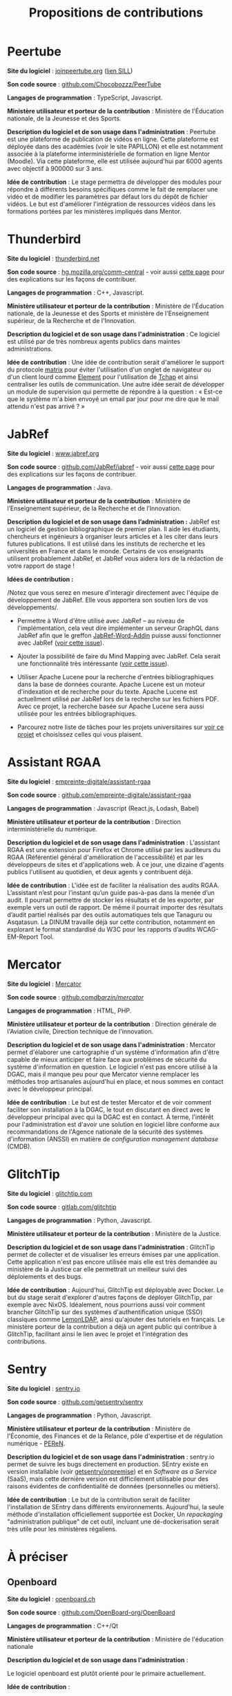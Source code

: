 #+title: Propositions de contributions

* Peertube

*Site du logiciel* : [[https://joinpeertube.org/][joinpeertube.org]] ([[https://sill.etalab.gouv.fr/fr/software?id=197][lien SILL]])

*Son code source* : [[https://github.com/Chocobozzz/PeerTube][github.com/Chocobozzz/PeerTube]]

*Langages de programmation* : TypeScript, Javascript.

#+markdown: [<img src="images/peertube.png" height="300">](images/peertube.png)

*Ministère utilisateur et porteur de la contribution* : Ministère de
l'Éducation nationale, de la Jeunesse et des Sports.

*Description du logiciel et de son usage dans l'administration* :
Peertube est une plateforme de publication de vidéos en ligne.  Cette
plateforme est déployée dans des académies (voir le site PAPILLON) et
elle est notamment associée à la plateforme interministérielle de
formation en ligne Mentor (Moodle).  Via cette plateforme, elle est
utilisée aujourd'hui par 6000 agents avec objectif à 900000 sur 3 ans.

*Idée de contribution* : Le stage permettra de développer des modules
pour répondre à différents besoins spécifiques comme le fait de
remplacer une vidéo et de modifier les paramètres par défaut lors du
dépôt de fichier vidéos.  Le but est d'améliorer l'intégration de
ressources vidéos dans les formations portées par les ministères
impliqués dans Mentor.

* Thunderbird

*Site du logiciel* : [[https://www.thunderbird.net/fr/][thunderbird.net]]

*Son code source* : [[https://hg.mozilla.org/comm-central/][hg.mozilla.org/comm-central]] - voir aussi [[https://www.thunderbird.net/en-US/get-involved/][cette page]]
pour des explications sur les façons de contribuer.

*Langages de programmation* : C++, Javascript.

#+markdown: [<img src="images/thunderbird.png" height="300">](images/peertube.png)

*Ministère utilisateur et porteur de la contribution* : Ministère de
l'Éducation nationale, de la Jeunesse et des Sports et ministère de
l'Enseignement supérieur, de la Recherche et de l'Innovation.

*Description du logiciel et de son usage dans l'administration* : Ce
logiciel est utilisé par de très nombreux agents publics dans maintes
administrations.  

*Idée de contribution* : Une idée de contribution serait d'améliorer le
support du protocole [[https://matrix.org/][matrix]] pour éviter l'utilisation d'un onglet de
navigateur ou d'un client lourd comme [[https://element.io/][Element]] pour l'utilisation de
[[https://www.tchap.gouv.fr/][Tchap]] et ainsi centraliser les outils de communication.  Une autre
idée serait de développer un module de supervision qui permette de
répondre à la question : « Est-ce que le système m'a bien envoyé un
email par jour pour me dire que le mail attendu n'est pas arrivé ? »

* JabRef

*Site du logiciel* : [[https://www.jabref.org][www.jabref.org]]

*Son code source* : [[https://github.com/JabRef/jabref][github.com/JabRef/jabref]] - voir aussi [[https://devdocs.jabref.org/contributing][cette page]]
pour des explications sur les façons de contribuer.

*Langages de programmation* : Java.

#+markdown: [<img src="images/jabref.png" height="300">](images/peertube.png)

*Ministère utilisateur et porteur de la contribution* : Ministère de
l’Enseignement supérieur, de la Recherche et de l’Innovation.
 
*Description du logiciel et de son usage dans l’administration :* JabRef
est un logiciel de gestion bibliographique de premier plan. Il aide
les étudiants, chercheurs et ingénieurs à organiser leurs articles et
à les citer dans leurs futures publications. Il est utilisé dans les
instituts de recherche et les universités en France et dans le
monde. Certains de vos enseignants utilisent probablement JabRef, et
JabRef vous aidera lors de la rédaction de votre rapport de stage !

*Idées de contribution :*

/Notez que vous serez en mesure d'interagir directement avec l'équipe
de développement de JabRef. Elle vous apportera son soutien lors de
vos développements/.

- Permettre à Word d'être utilisé avec JabRef -- au niveau de
  l'implémentation, cela veut dire implémenter un serveur GraphQL dans
  JabRef afin que le greffon [[https://github.com/JabRef/JabRef-Word-Addin][JabRef-Word-Addin]] puisse aussi
  fonctionner avec JabRef ([[https://github.com/JabRef/jabref/issues/6904][voir cette issue]]).

- Ajouter la possibilité de faire du Mind Mapping avec JabRef. Cela
  serait une fonctionnalité très intéressante ([[https://github.com/koppor/jabref/issues/433][voir cette issue]]).

- Utiliser Apache Lucene pour la recherche d'entrées bibliographiques
  dans la base de données courante. Apache Lucene est un moteur
  d'indexation et de recherche pour du texte. Apache Lucene est
  actuellment utilisé par JabRef lors de la recherche sur les fichiers
  PDF. Avec ce projet, la recherche basée sur Apache Lucene sera aussi
  utilisée pour les entrées bibliographiques.

- Parcourez notre liste de tâches pour les projets universitaires sur
  [[https://github.com/JabRef/jabref/projects/9][voir ce projet]] et choisissez celles qui vous plaisent.

* Assistant RGAA

*Site du logiciel* : [[https://github.com/empreinte-digitale/assistant-rgaa][empreinte-digitale/assistant-rgaa]]

*Son code source* : [[https://github.com/empreinte-digitale/assistant-rgaa][github.com/empreinte-digitale/assistant-rgaa]]

*Langages de programmation* : Javascript (React.js, Lodash, Babel)

*Ministère utilisateur et porteur de la contribution* : Direction
interministérielle du numérique.

*Description du logiciel et de son usage dans l'administration* :
L'assistant RGAA est une extension pour Firefox et Chrome utilisé par
les auditeurs du RGAA (Référentiel général d'amélioration de
l'accessibilité) et par les développeurs de sites et d'applications
web.  À ce jour, une dizaine d'agents publics l'utilisent au
quotidien, et deux agents y contribuent déjà.

*Idée de contribution* : L'idée est de faciliter la réalisation des
audits RGAA.  L’assistant n’est pour l’instant qu’un guide pas-à-pas
dans la menée d’un audit. Il pourrait permettre de stocker les
résultats et de les exporter, par exemple vers un outil de rapport.
De même il pourrait importer des résultats d’audit partiel réalisés
par des outils automatiques tels que Tanaguru ou Asqatasun.  La DINUM
travaille déjà sur cette contribution, notamment en explorant le
format standardisé du W3C pour les rapports d’audits WCAG-EM-Report
Tool.

* Mercator

*Site du logiciel* : [[https://github.com/dbarzin/mercator][Mercator]]

*Son code source* : [[https://github.com/dbarzin/mercator][github.com/dbarzin/mercator/]]

*Langages de programmation* : HTML, PHP.

#+markdown: [<img src="images/mercator.png" height="300">](images/peertube.png)

*Ministère utilisateur et porteur de la contribution* : Direction
générale de l'Aviation civile, Direction technique de l'innovation.

*Description du logiciel et de son usage dans l'administration* :
Mercator permet d'élaborer une cartographie d'un système d'information
afin d'être capable de mieux anticiper et faire face aux problèmes de
sécurité du système d'information en question.  Le logiciel n'est pas
encore utilisé à la DGAC, mais il manque peu pour que Mercator vienne
remplacer les méthodes trop artisanales aujourd'hui en place, et nous
sommes en contact avec le développeur principal.

*Idée de contribution* : Le but est de tester Mercator et de voir
comment faciliter son installation à la DGAC, le tout en discutant en
direct avec le développeur principal avec qui la DGAC est en contact.
À terme, l'intérêt pour l'administration est d'avoir une solution en
logiciel libre conforme aux recommandations de l'Agence nationale de
la sécurité des systèmes d'information (ANSSI) en matière de
/configuration management database/ (CMDB).

* GlitchTip

*Site du logiciel* : [[https://glitchtip.com/][glitchtip.com]]

*Son code source* : [[https://gitlab.com/glitchtip][gitlab.com/glitchtip]]

*Langages de programmation* : Python, Javascript.

#+markdown: [<img src="images/glitchtip.webp" height="300">](images/peertube.png)

*Ministère utilisateur et porteur de la contribution* : Ministère de la
Justice.

*Description du logiciel et de son usage dans l'administration* :
GlitchTip permet de collecter et de visualiser les erreurs émises par
une application.  Cette application n'est pas encore utilisée mais
elle est très demandée au ministère de la Justice car elle permettrait
un meilleur suivi des déploiements et des bugs.

*Idée de contribution* : Aujourd'hui, GlitchTip est déployable avec
Docker.  Le but du stage serait d'explorer d'autres façons de déployer
GlitchTip, par exemple avec NixOS.  Idéalement, nous pourrions aussi
voir comment brancher GlitchTip sur des systèmes d'authentification unique (SSO) classiques comme
[[https://lemonldap-ng.org/welcome/][LemonLDAP]], ainsi qu'ajouter des tutoriels en français.  Le ministère
porteur de la contribution a déjà un agent public qui contribue à
GlitchTip, facilitant ainsi le lien avec le projet et l'intégration
des contributions.

* Sentry

*Site du logiciel* : [[https://sentry.io][sentry.io]]

*Son code source* : [[https://github.com/getsentry/sentry][github.com/getsentry/sentry]]

*Langages de programmation* : Python, Javascript.

#+markdown: [<img src="images/sentry.webp" height="300">](images/peertube.png)

*Ministère utilisateur et porteur de la contribution* : Ministère de
l'Économie, des Finances et de la Relance, pôle d'expertise et de
régulation numérique - [[https://www.peren.gouv.fr/][PEReN]].

*Description du logiciel et de son usage dans l'administration* :
sentry.io permet de suivre les bugs directement en production.  SEntry
existe en version installable (voir [[https://github.com/getsentry/onpremise][getsentry/onpremise]]) et en
/Software as a Service/ (SaaS), mais cette dernière version est
difficilement utilisable pour des raisons évidentes de confidentialité
de données (personnelles ou métiers). 

*Idée de contribution* : Le but de la contribution serait de faciliter
l'installation de SEntry dans différents environnements.  Aujourd'hui,
la seule méthode d'installation officiellement supportée est Docker,
Un /repackaging/ "administration publique" de cet outil, incluant une
dé-dockerisation serait très utile pour les ministères régaliens.


* À préciser

** Openboard

*Site du logiciel* : [[https://openboard.ch/][openboard.ch]]

*Son code source* : [[https://github.com/OpenBoard-org/OpenBoard][github.com/OpenBoard-org/OpenBoard]]

*Langages de programmation* : C++/Qt

#+markdown: [<img src="images/openboard.jpg" height="300">](images/openboard.jpg)

*Ministère utilisateur et porteur de la contribution* : Ministère de l'éducation nationale

*Description du logiciel et de son usage dans l'administration* :

Le logiciel openboard est plutôt orienté pour le primaire actuellement. 

*Idée de contribution* : 

Intégrer un object formule mathématique utilisant la syntaxe LaTex pour faciliter l'utilisation du logiciel dans le secondaire et le supérieur.

*A discuter* : le logiciel xournal++ que le demandeur mentionne semble bien répondre au problème. Openboard ne semble plus tellement maintenu (beaucoup de PR, dernier commit il y a 7 mois) contrairement à xournal++ qui donc dispose de la fonctionnalité et dont la communauté est plus active. 

** Platform manager

*Site du logiciel* : 

*Son code source* : [[https://pfmanager.loria.fr][pfmanager.loria.fr]]

*Langages de programmation* : 

*Ministère utilisateur et porteur de la contribution* : MESRI/CNRS

*Description du logiciel et de son usage dans l'administration* : Au
sein du laboratoire Loria (UMR 7503 CNRS / Inria / Université de
Lorraine), nous utilisons plusieurs plateformes en soutien de la
recherche. Nous avons créé l’outil 'Platform manager' pour nous aider
à gérer ces installations: projets en cours, équipements, utilisateurs

*Idée de contribution* : L'objectif du stage sera d'apporter deux
fonctionnalités à ce logiciel pour 1) l'ajout d'un module de
réservation d'équipement avec calendrier, 2) la génération automatique
de pages wiki Gitlab par projet.

** Libre office : Writer, Calc et Impress

*Site du logiciel* :

*Son code source* :

*Langages de programmation* :

*Ministère utilisateur et porteur de la contribution* : 

*Description du logiciel et de son usage dans l'administration* :

*Idée de contribution* : 

** Spoon

*Site du logiciel* :

*Son code source* :

*Langages de programmation* :

*Ministère utilisateur et porteur de la contribution* : 

*Description du logiciel et de son usage dans l'administration* :

*Idée de contribution* : 

** Esup-Pod

*Site du logiciel* : [[https://www.esup-portail.org/wiki/display/ES][www.esup-portail.org]]

*Son code source* : [[https://github.com/EsupPortail/Esup-Pod][github.com/EsupPortail/Esup-Pod]]

*Langages de programmation* :

*Ministère utilisateur et porteur de la contribution* : Université de
Lille.

*Description du logiciel et de son usage dans l'administration* : 

*Idée de contribution* : 

** GDL : gnudatalanguage

*Site du logiciel* :

*Son code source* :

*Langages de programmation* :

*Ministère utilisateur et porteur de la contribution* : 

*Description du logiciel et de son usage dans l'administration* :

*Idée de contribution* : 

** Unitex/GramLab

*Site du logiciel* : [[https://unitexgramlab.org/fr][unitexgramlab.org]]

*Son code source* : [[https://github.com/UnitexGramLab/][github.com/UnitexGramLab]] - voir aussi [[https://unitexgramlab.org/fr/how-to-contribute][cette page]]
pour des explications sur les façons de contribuer.

*Langages de programmation* :

*Ministère utilisateur et porteur de la contribution* : Ministère de
l'Enseignement supérieur, de la Recherche et de l'Innovation.

*Description du logiciel et de son usage dans l'administration* :
Unitex/GramLab est utilisé par des laboratoires de recherche pour
explorer et exploiter des corpus de textes dans des projets de
recherche en linguistique et en traitement des langues naturelles.  Il
est compatible avec de nombreuses langues.  Il est utilisé aujourd'hui
par de nombreux étudiants et un agent public y contribue
régulièrement.

*Idée de contribution* : Le champ est libre - il peut s'agir d'ajout de
fonctionnalités, de correction de bugs, d'amélioration de l'interface
ou de toute autre idée discutée avec l'équipe de développement.

** ElabFTW

*Site du logiciel* : [[https://www.elabftw.net][ElabFTW]]

*Son code source* : [[https://github.com/elabftw/elabftw][github.com/elabftw/elabftw]]

*Langages de programmation* : PHP/Javascript/HTML

*Ministère utilisateur et porteur de la contribution* : INRAE

*Description du logiciel et de son usage dans l'administration* :
L'outil est utilisé dans plusieurs établissements publics ainsi que
des laboratoires Européens en tnat que cahier de laboratoire
électronique.

*Idée de contribution* : L'objet du stage serait de travailler sur un
interfaçage avec un appareil mobile (liseuse, tablette,...) avec une
possibilité de travailler sans connexion internet.

* Projets de l'administration

** APiLos

*Site du logiciel* :

*Son code source* :

*Langages de programmation* :

*Ministère utilisateur et porteur de la contribution* : 

*Description du logiciel et de son usage dans l'administration* :

*Idée de contribution* : 

** OpenTermsArchive

*Site du logiciel* : [[https://opentermsarchive.org][opentermsarchive.org]]

*Son code source* : [[https://github.com/ambanum/OpenTermsArchive][github.com/ambanum/OpenTermsArchive]]

*Langages de programmation* : Javascript

*Ministère utilisateur et porteur de la contribution* : Ministère de
l'Europe et des affaires étrangères.

*Description du logiciel et de son usage dans l'administration* :
OpenTermsArchive est utilisé pour suivre les stratégies des grandes
plateformes numériques et pour identifier des leviers diplomatiques
dans les échanges avec elles. Au sein du PEReN (Ministère des
finances), OpenTermsArchive est utilisé pour suivre les évolutions des
conditions d'utilisation des fournisseurs de service par type
d'industrie (en particulier plateformes de mise en relation).  Au sein
de l'autorité de la concurrence, les agents en charges d'enquêtes
peuvent accéder aux conditions d'utilisation des fournisseurs de
services à toute date afin de mener des investigations détaillées.

*Idée de contribution* : 
L'objectif du stage sera de maintenir et de
compléter les descriptions de services qui sont suivis et archivés dans
OpenTermsArchive. En effet, au fur et à mesure des évolutions des documents,
ils peuvent être déplacés vers d'autres URLs, leur contenu peut être modifié et
il faut les filtrer d'une nouvelle manière pour éviter du bruit dans les
changements détectés. Toute liberté sera donnée pour expérimenter des moyens
d'outiller et d'automatiser ces mises à jour cruciales pour le bon
fonctionnement du service. Ces expérimentations seront co-construites et
évaluées par l'équipe coeur, qui pourra le cas échéant allouer des ressources
afin d'aider la personne en stage à industrialiser la solution et la mettre
entre les mains d'un grand nombre d’utilisateurs.


